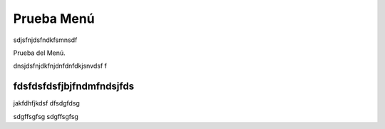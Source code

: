 .. _documento/prueba:

===========
Prueba Menú
===========

sdjsfnjdsfndkfsmnsdf

Prueba del Menú.

dnsjdsfnjdkfnjdnfdnfdkjsnvdsf
f


fdsfdsfdsfjbjfndmfndsjfds
-------------------------

jakfdhfjkdsf
dfsdgfdsg

sdgffsgfsg
sdgffsgfsg